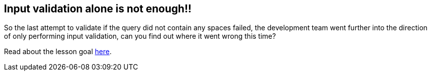 == Input validation alone is not enough!!

So the last attempt to validate if the query did not contain any spaces failed, the development team went further
into the direction of only performing input validation, can you find out where it went wrong this time?

Read about the lesson goal link:start.mvc#lesson/SqlInjectionAdvanced.lesson/2[here].


